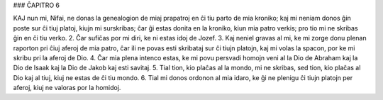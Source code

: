 ### ĈAPITRO 6

KAJ nun mi, Nifai, ne donas la genealogion de miaj prapatroj en ĉi tiu parto de mia kroniko; kaj mi neniam donos ĝin poste sur ĉi tiuj platoj, kiujn mi surskribas; ĉar ĝi estas donita en la kroniko, kiun mia patro verkis; pro tio mi ne skribas ĝin en ĉi tiu verko.
2. Ĉar sufiĉas por mi diri, ke ni estas idoj de Jozef.
3. Kaj neniel gravas al mi, ke mi zorge donu plenan raporton pri ĉiuj aferoj de mia patro, ĉar ili ne povas esti skribataj sur ĉi tiujn platojn, kaj mi volas la spacon, por ke mi skribu pri la aferoj de Dio.
4. Ĉar mia plena intenco estas, ke mi povu persvadi homojn veni al la Dio de Abraham kaj la Dio de Isaak kaj la Dio de Jakob kaj esti savitaj.
5. Tial tion, kio plaĉas al la mondo, mi ne skribas, sed tion, kio plaĉas al Dio kaj al tiuj, kiuj ne estas de ĉi tiu mondo.
6. Tial mi donos ordonon al mia idaro, ke ĝi ne plenigu ĉi tiujn platojn per aferoj, kiuj ne valoras por la homidoj.

